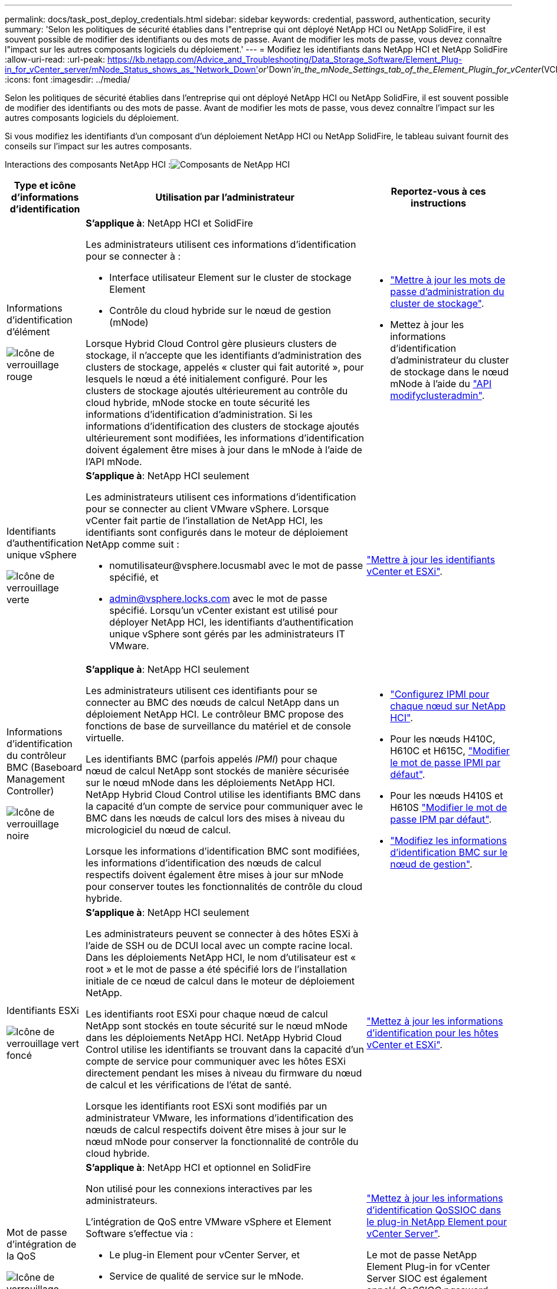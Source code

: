 ---
permalink: docs/task_post_deploy_credentials.html 
sidebar: sidebar 
keywords: credential, password, authentication, security 
summary: 'Selon les politiques de sécurité établies dans l"entreprise qui ont déployé NetApp HCI ou NetApp SolidFire, il est souvent possible de modifier des identifiants ou des mots de passe. Avant de modifier les mots de passe, vous devez connaître l"impact sur les autres composants logiciels du déploiement.' 
---
= Modifiez les identifiants dans NetApp HCI et NetApp SolidFire
:allow-uri-read: 
:url-peak: https://kb.netapp.com/Advice_and_Troubleshooting/Data_Storage_Software/Element_Plug-in_for_vCenter_server/mNode_Status_shows_as_'Network_Down'_or_'Down'_in_the_mNode_Settings_tab_of_the_Element_Plugin_for_vCenter_(VCP)
:icons: font
:imagesdir: ../media/


[role="lead"]
Selon les politiques de sécurité établies dans l'entreprise qui ont déployé NetApp HCI ou NetApp SolidFire, il est souvent possible de modifier des identifiants ou des mots de passe. Avant de modifier les mots de passe, vous devez connaître l'impact sur les autres composants logiciels du déploiement.

Si vous modifiez les identifiants d'un composant d'un déploiement NetApp HCI ou NetApp SolidFire, le tableau suivant fournit des conseils sur l'impact sur les autres composants.

Interactions des composants NetApp HCI :image:../media/diagram_credentials_hci.png["Composants de NetApp HCI"]

[cols="10a,60a,30a"]
|===
| Type et icône d'informations d'identification | Utilisation par l'administrateur | Reportez-vous à ces instructions 


 a| 
Informations d'identification d'élément

image::../media/icon_lock_red.png[Icône de verrouillage rouge]
 a| 
*S'applique à*: NetApp HCI et SolidFire

Les administrateurs utilisent ces informations d'identification pour se connecter à :

* Interface utilisateur Element sur le cluster de stockage Element
* Contrôle du cloud hybride sur le nœud de gestion (mNode)


Lorsque Hybrid Cloud Control gère plusieurs clusters de stockage, il n'accepte que les identifiants d'administration des clusters de stockage, appelés « cluster qui fait autorité », pour lesquels le nœud a été initialement configuré. Pour les clusters de stockage ajoutés ultérieurement au contrôle du cloud hybride, mNode stocke en toute sécurité les informations d'identification d'administration. Si les informations d'identification des clusters de stockage ajoutés ultérieurement sont modifiées, les informations d'identification doivent également être mises à jour dans le mNode à l'aide de l'API mNode.
 a| 
* https://docs.netapp.com/us-en/element-software/storage/concept_system_manage_manage_cluster_administrator_users.html["Mettre à jour les mots de passe d'administration du cluster de stockage"^].
* Mettez à jour les informations d'identification d'administrateur du cluster de stockage dans le nœud mNode à l'aide du https://docs.netapp.com/us-en/element-software/api/reference_element_api_modifyclusteradmin.html["API modifyclusteradmin"^].




 a| 
Identifiants d'authentification unique vSphere

image::../media/icon_lock_green_light.png[Icône de verrouillage verte]
 a| 
*S'applique à*: NetApp HCI seulement

Les administrateurs utilisent ces informations d'identification pour se connecter au client VMware vSphere. Lorsque vCenter fait partie de l'installation de NetApp HCI, les identifiants sont configurés dans le moteur de déploiement NetApp comme suit :

* nomutilisateur@vsphere.locusmabl avec le mot de passe spécifié, et
* admin@vsphere.locks.com avec le mot de passe spécifié. Lorsqu'un vCenter existant est utilisé pour déployer NetApp HCI, les identifiants d'authentification unique vSphere sont gérés par les administrateurs IT VMware.

 a| 
link:task_hci_credentials_vcenter_esxi.html#update-the-esxi-password-by-using-the-management-node-rest-api["Mettre à jour les identifiants vCenter et ESXi"]. 



 a| 
Informations d'identification du contrôleur BMC (Baseboard Management Controller)

image::../media/icon_lock_black.png[Icône de verrouillage noire]
 a| 
*S'applique à*: NetApp HCI seulement

Les administrateurs utilisent ces identifiants pour se connecter au BMC des nœuds de calcul NetApp dans un déploiement NetApp HCI. Le contrôleur BMC propose des fonctions de base de surveillance du matériel et de console virtuelle.

Les identifiants BMC (parfois appelés _IPMI_) pour chaque nœud de calcul NetApp sont stockés de manière sécurisée sur le nœud mNode dans les déploiements NetApp HCI. NetApp Hybrid Cloud Control utilise les identifiants BMC dans la capacité d'un compte de service pour communiquer avec le BMC dans les nœuds de calcul lors des mises à niveau du micrologiciel du nœud de calcul.

Lorsque les informations d'identification BMC sont modifiées, les informations d'identification des nœuds de calcul respectifs doivent également être mises à jour sur mNode pour conserver toutes les fonctionnalités de contrôle du cloud hybride.
 a| 
* link:hci_prereqs_final_prep.html["Configurez IPMI pour chaque nœud sur NetApp HCI"].
* Pour les nœuds H410C, H610C et H615C, link:hci_prereqs_final_prep.html["Modifier le mot de passe IPMI par défaut"].
* Pour les nœuds H410S et H610S https://docs.netapp.com/us-en/element-software/storage/task_post_deploy_credential_change_ipmi_password.html["Modifier le mot de passe IPM par défaut"^].
* link:task_hcc_edit_bmc_info.html["Modifiez les informations d'identification BMC sur le nœud de gestion"].




 a| 
Identifiants ESXi

image::../media/icon_lock_green_dark.png[Icône de verrouillage vert foncé]
 a| 
*S'applique à*: NetApp HCI seulement

Les administrateurs peuvent se connecter à des hôtes ESXi à l'aide de SSH ou de DCUI local avec un compte racine local. Dans les déploiements NetApp HCI, le nom d'utilisateur est « root » et le mot de passe a été spécifié lors de l'installation initiale de ce nœud de calcul dans le moteur de déploiement NetApp.

Les identifiants root ESXi pour chaque nœud de calcul NetApp sont stockés en toute sécurité sur le nœud mNode dans les déploiements NetApp HCI. NetApp Hybrid Cloud Control utilise les identifiants se trouvant dans la capacité d'un compte de service pour communiquer avec les hôtes ESXi directement pendant les mises à niveau du firmware du nœud de calcul et les vérifications de l'état de santé.

Lorsque les identifiants root ESXi sont modifiés par un administrateur VMware, les informations d'identification des nœuds de calcul respectifs doivent être mises à jour sur le nœud mNode pour conserver la fonctionnalité de contrôle du cloud hybride.
 a| 
link:task_hci_credentials_vcenter_esxi.html["Mettez à jour les informations d'identification pour les hôtes vCenter et ESXi"].



 a| 
Mot de passe d'intégration de la QoS

image::../media/icon_lock_purple.png[Icône de verrouillage violette]
 a| 
*S'applique à*: NetApp HCI et optionnel en SolidFire

Non utilisé pour les connexions interactives par les administrateurs.

L'intégration de QoS entre VMware vSphere et Element Software s'effectue via :

* Le plug-in Element pour vCenter Server, et
* Service de qualité de service sur le mNode.


Pour l'authentification, le service QoS utilise un mot de passe exclusivement utilisé dans ce contexte. Le mot de passe QoS est spécifié lors de l'installation initiale du plug-in Element pour vCenter Server, ou généré automatiquement lors du déploiement de NetApp HCI.

Aucun impact sur les autres composants.
 a| 
link:https://docs.netapp.com/us-en/vcp/vcp_task_qossioc.html["Mettez à jour les informations d'identification QoSSIOC dans le plug-in NetApp Element pour vCenter Server"^]. 

Le mot de passe NetApp Element Plug-in for vCenter Server SIOC est également appelé _QoSSIOC password_. 

Consultez l'article {url-Peak}[Element Plug-in for vCenter Server KB^].



 a| 
Identifiants de l'appliance vCenter Service

image::../media/icon_lock_gray_dark.png[Icône de verrouillage gris foncé]
 a| 
*S'applique à* : NetApp HCI uniquement si configuré par le moteur de déploiement NetApp

Les administrateurs peuvent se connecter aux machines virtuelles de l'appliance vCenter Server. Dans les déploiements NetApp HCI, le nom d'utilisateur est « root » et le mot de passe a été spécifié lors de l'installation initiale de ce nœud de calcul dans le moteur de déploiement NetApp. Selon la version de VMware vSphere déployée, certains administrateurs du domaine d'authentification unique vSphere peuvent également se connecter à l'appliance.

Aucun impact sur les autres composants.
 a| 
Aucune modification requise. 



 a| 
Identifiants d'administrateur du nœud de gestion NetApp

image::../media/icon_lock_gray_light.png[Icône de verrouillage gris clair]
 a| 
*S'applique à*: NetApp HCI et optionnel en SolidFire

Les administrateurs peuvent se connecter aux ordinateurs virtuels de nœud de gestion NetApp pour obtenir des fonctions avancées de configuration et de dépannage. Selon la version du nœud de gestion déployée, la connexion via SSH n'est pas activée par défaut.

Dans les déploiements NetApp HCI, le nom d'utilisateur et le mot de passe ont été spécifiés par l'utilisateur lors de l'installation initiale de ce nœud de calcul dans le moteur de déploiement NetApp.

Aucun impact sur les autres composants.
 a| 
Aucune modification requise. 

|===


== Trouvez plus d'informations

* https://docs.netapp.com/us-en/element-software/storage/reference_post_deploy_change_default_ssl_certificate.html["Modifiez le certificat SSL par défaut du logiciel Element"^]
* https://docs.netapp.com/us-en/element-software/storage/task_post_deploy_credential_change_ipmi_password.html["Modifiez le mot de passe IPMI pour les nœuds"^]
* https://docs.netapp.com/us-en/element-software/storage/concept_system_manage_mfa_enable_multi_factor_authentication.html["Activez l'authentification multifacteur"^]
* https://docs.netapp.com/us-en/element-software/storage/concept_system_manage_key_get_started_with_external_key_management.html["Commencez par une gestion externe des clés"^]
* https://docs.netapp.com/us-en/element-software/storage/task_system_manage_fips_create_a_cluster_supporting_fips_drives.html["Créez un cluster prenant en charge les disques FIPS"^]

